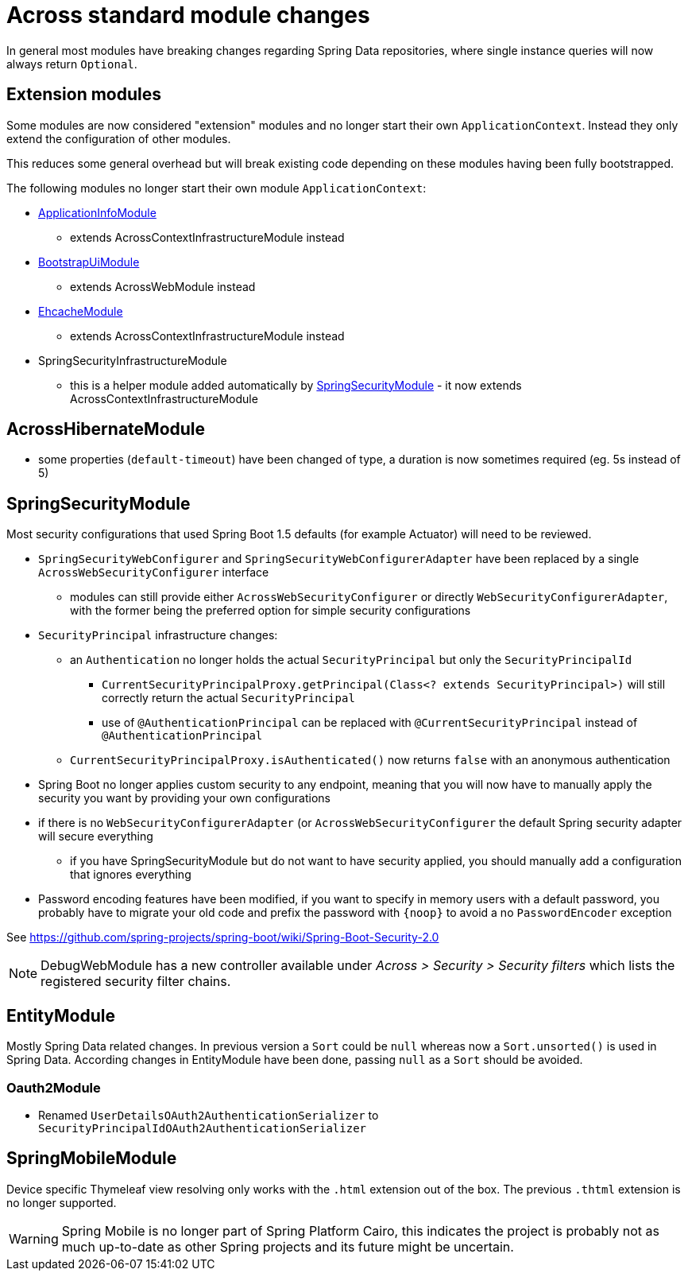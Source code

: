 = Across standard module changes

In general most modules have breaking changes regarding Spring Data repositories, where single instance queries will now always return `Optional`.

== Extension modules

Some modules are now considered "extension" modules and no longer start their own `ApplicationContext`.
Instead they only extend the configuration of other modules.

This reduces some general overhead but will break existing code depending on these modules having been fully bootstrapped.

The following modules no longer start their own module `ApplicationContext`:

* xref:application-info-module::index.adoc[ApplicationInfoModule]
** extends AcrossContextInfrastructureModule instead
* xref:bootstrap-ui-module::index.adoc[BootstrapUiModule]
** extends AcrossWebModule instead
* xref:ehcache-module::index.adoc[EhcacheModule]
** extends AcrossContextInfrastructureModule instead
* SpringSecurityInfrastructureModule
** this is a helper module added automatically by xref:spring-security-module::index.adoc[SpringSecurityModule] - it now extends AcrossContextInfrastructureModule

== AcrossHibernateModule

* some properties (`default-timeout`) have been changed of type, a duration is now sometimes required (eg. 5s instead of 5)

== SpringSecurityModule

Most security configurations that used Spring Boot 1.5 defaults (for example Actuator) will need to be reviewed.

* `SpringSecurityWebConfigurer` and `SpringSecurityWebConfigurerAdapter` have been replaced by a single `AcrossWebSecurityConfigurer` interface
** modules can still provide either `AcrossWebSecurityConfigurer` or directly `WebSecurityConfigurerAdapter`, with the former being the preferred option for simple security configurations
* `SecurityPrincipal` infrastructure changes:
** an `Authentication` no longer holds the actual `SecurityPrincipal` but only the `SecurityPrincipalId`
*** `CurrentSecurityPrincipalProxy.getPrincipal(Class<? extends SecurityPrincipal>)` will still correctly return the actual `SecurityPrincipal`
*** use of `@AuthenticationPrincipal` can be replaced with `@CurrentSecurityPrincipal` instead of `@AuthenticationPrincipal`
** `CurrentSecurityPrincipalProxy.isAuthenticated()` now returns `false` with an anonymous authentication
* Spring Boot no longer applies custom security to any endpoint, meaning that you will now have to manually apply the security you want by providing your own configurations
* if there is no `WebSecurityConfigurerAdapter` (or `AcrossWebSecurityConfigurer`  the default Spring security adapter will secure everything
** if you have SpringSecurityModule but do not want to have security applied, you should manually add a configuration that ignores everything
* Password encoding features have been modified, if you want to specify in memory users with a default password, you probably have to migrate your old code and prefix the password with `\{noop}` to avoid a no `PasswordEncoder` exception

See https://github.com/spring-projects/spring-boot/wiki/Spring-Boot-Security-2.0

NOTE: DebugWebModule has a new controller available under _Across > Security > Security filters_ which lists the registered security filter chains.

== EntityModule

Mostly Spring Data related changes.
In previous version a `Sort` could be `null` whereas now a `Sort.unsorted()` is used in Spring Data.
According changes in EntityModule have been done, passing `null` as a `Sort` should be avoided.

=== Oauth2Module

* Renamed `UserDetailsOAuth2AuthenticationSerializer` to `SecurityPrincipalIdOAuth2AuthenticationSerializer`

== SpringMobileModule

Device specific Thymeleaf view resolving only works with the `.html` extension out of the box.
The previous `.thtml` extension is no longer supported.

WARNING: Spring Mobile is no longer part of Spring Platform Cairo, this indicates the project is probably not as much up-to-date as other Spring projects and its future might be uncertain.
